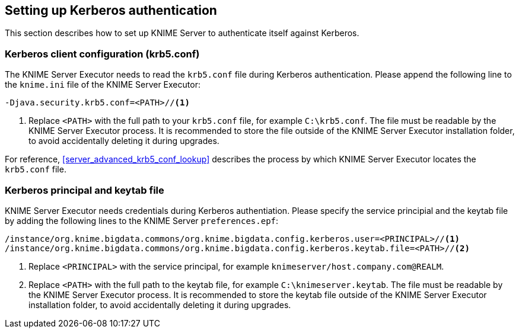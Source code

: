 [[server_kerberos_auth]]
== Setting up Kerberos authentication

This section describes how to set up KNIME Server to authenticate itself against Kerberos. 
[[server_kerberos_auth_krb5]]
=== Kerberos client configuration (krb5.conf)

The KNIME Server Executor needs to read the `krb5.conf` file during Kerberos authentication. Please append the following line to the `knime.ini` file of the KNIME Server Executor:

----
-Djava.security.krb5.conf=<PATH>//<1>
----
<1> Replace `<PATH>` with the full path to your `krb5.conf` file, for example `C:\krb5.conf`. The file must be readable by the KNIME Server Executor process. It is recommended to store the file outside of the KNIME Server Executor installation folder, to avoid accidentally deleting it during upgrades.

For reference, <<server_advanced_krb5_conf_lookup>> describes the process by which KNIME Server Executor locates the `krb5.conf` file.


[[server_kerberos_auth_credentials]]
=== Kerberos principal and keytab file

KNIME Server Executor needs credentials during Kerberos authentiation. Please specify the service principial and the keytab file by adding the following lines to the KNIME Server `preferences.epf`:

----
/instance/org.knime.bigdata.commons/org.knime.bigdata.config.kerberos.user=<PRINCIPAL>//<1>
/instance/org.knime.bigdata.commons/org.knime.bigdata.config.kerberos.keytab.file=<PATH>//<2>
----
<1> Replace `<PRINCIPAL>` with the service principal, for example `knimeserver/host.company.com@REALM`.
<2> Replace `<PATH>` with the full path to the keytab file, for example `C:\knimeserver.keytab`. The file must be readable by the KNIME Server Executor process. It is recommended to store the keytab file outside of the KNIME Server Executor installation folder, to avoid accidentally deleting it during upgrades.

